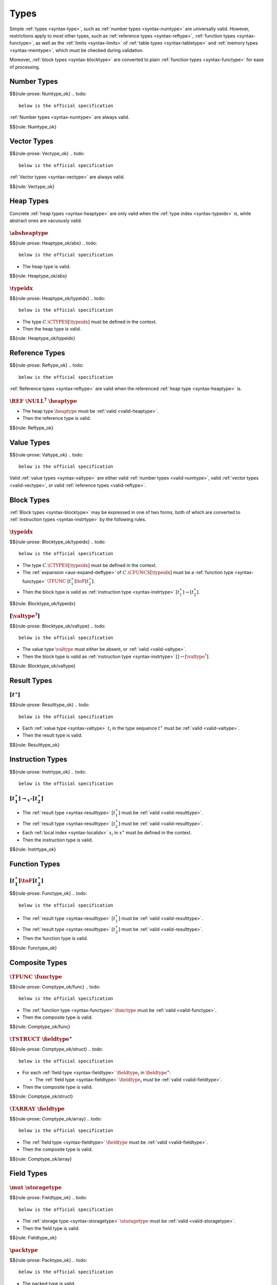 Types
-----

Simple :ref:`types <syntax-type>`, such as :ref:`number types <syntax-numtype>` are universally valid.
However, restrictions apply to most other types, such as :ref:`reference types <syntax-reftype>`, :ref:`function types <syntax-functype>`, as well as the :ref:`limits <syntax-limits>` of :ref:`table types <syntax-tabletype>` and :ref:`memory types <syntax-memtype>`, which must be checked during validation.

Moreover, :ref:`block types <syntax-blocktype>` are converted to plain :ref:`function types <syntax-functype>` for ease of processing.


.. index:: number type
   pair: validation; number type
   single: abstract syntax; number type
.. _valid-numtype:

Number Types
~~~~~~~~~~~~
$${rule-prose: Numtype_ok}
.. todo::
 below is the official specification

:ref:`Number types <syntax-numtype>` are always valid.

$${rule: Numtype_ok}


.. index:: vector type
   pair: validation; vector type
   single: abstract syntax; vector type
.. _valid-vectype:

Vector Types
~~~~~~~~~~~~
$${rule-prose: Vectype_ok}
.. todo::
 below is the official specification

:ref:`Vector types <syntax-vectype>` are always valid.

$${rule: Vectype_ok}


.. index:: heap type, type identifier
   pair: validation; heap type
   single: abstract syntax; heap type
.. _valid-heaptype:

Heap Types
~~~~~~~~~~
Concrete :ref:`heap types <syntax-heaptype>` are only valid when the :ref:`type index <syntax-typeidx>` is,
while abstract ones are vacuously valid.


:math:`\absheaptype`
....................
$${rule-prose: Heaptype_ok/abs}
.. todo::
 below is the official specification

* The heap type is valid.

$${rule: Heaptype_ok/abs}


:math:`\typeidx`
................
$${rule-prose: Heaptype_ok/typeidx}
.. todo::
 below is the official specification

* The type :math:`C.\CTYPES[\typeidx]` must be defined in the context.

* Then the heap type is valid.

$${rule: Heaptype_ok/typeidx}


.. index:: reference type, heap type
   pair: validation; reference type
   single: abstract syntax; reference type
.. _valid-reftype:

Reference Types
~~~~~~~~~~~~~~~
$${rule-prose: Reftype_ok}
.. todo::
 below is the official specification

:ref:`Reference types <syntax-reftype>` are valid when the referenced :ref:`heap type <syntax-heaptype>` is.

:math:`\REF~\NULL^?~\heaptype`
..............................

* The heap type :math:`\heaptype` must be :ref:`valid <valid-heaptype>`.

* Then the reference type is valid.

$${rule: Reftype_ok}


.. index:: value type, reference type, number type, vector type
   pair: validation; value type
   single: abstract syntax; value type
.. _valid-valtype:

Value Types
~~~~~~~~~~~
$${rule-prose: Valtype_ok}
.. todo::
 below is the official specification

Valid :ref:`value types <syntax-valtype>` are either valid :ref:`number types <valid-numtype>`, valid :ref:`vector types <valid-vectype>`, or valid :ref:`reference types <valid-reftype>`.


.. index:: block type, instruction type
   pair: validation; block type
   single: abstract syntax; block type
.. _valid-blocktype:

Block Types
~~~~~~~~~~~

:ref:`Block types <syntax-blocktype>` may be expressed in one of two forms, both of which are converted to :ref:`instruction types <syntax-instrtype>` by the following rules.

:math:`\typeidx`
................
$${rule-prose: Blocktype_ok/typeidx}
.. todo::
 below is the official specification

* The type :math:`C.\CTYPES[\typeidx]` must be defined in the context.

* The :ref:`expansion <aux-expand-deftype>` of :math:`C.\CFUNCS[\typeidx]` must be a :ref:`function type <syntax-functype>` :math:`\TFUNC~[t_1^\ast] \toF [t_2^\ast]`.

* Then the block type is valid as :ref:`instruction type <syntax-instrtype>` :math:`[t_1^\ast] \to [t_2^\ast]`.

$${rule: Blocktype_ok/typeidx}


:math:`[\valtype^?]`
....................
$${rule-prose: Blocktype_ok/valtype}
.. todo::
 below is the official specification

* The value type :math:`\valtype` must either be absent, or :ref:`valid <valid-valtype>`.

* Then the block type is valid as :ref:`instruction type <syntax-instrtype>` :math:`[] \to [\valtype^?]`.

$${rule: Blocktype_ok/valtype}


.. index:: result type, value type
   pair: validation; result type
   single: abstract syntax; result type
.. _valid-resulttype:

Result Types
~~~~~~~~~~~~

:math:`[t^\ast]`
................
$${rule-prose: Resulttype_ok}
.. todo::
 below is the official specification

* Each :ref:`value type <syntax-valtype>` :math:`t_i` in the type sequence :math:`t^\ast` must be :ref:`valid <valid-valtype>`.

* Then the result type is valid.

$${rule: Resulttype_ok}


.. index:: instruction type
   pair: validation; instruction type
   single: abstract syntax; instruction type
.. _valid-instrtype:

Instruction Types
~~~~~~~~~~~~~~~~~
$${rule-prose: Instrtype_ok}
.. todo::
 below is the official specification

:math:`[t_1^\ast] \rightarrow_{x^\ast} [t_2^\ast]`
..................................................

* The :ref:`result type <syntax-resulttype>` :math:`[t_1^\ast]` must be :ref:`valid <valid-resulttype>`.

* The :ref:`result type <syntax-resulttype>` :math:`[t_2^\ast]` must be :ref:`valid <valid-resulttype>`.

* Each :ref:`local index <syntax-localidx>` :math:`x_i` in :math:`x^\ast` must be defined in the context.

* Then the instruction type is valid.

$${rule: Instrtype_ok}


.. index:: function type
   pair: validation; function type
   single: abstract syntax; function type
.. _valid-functype:

Function Types
~~~~~~~~~~~~~~

:math:`[t_1^\ast] \toF [t_2^\ast]`
..................................
$${rule-prose: Functype_ok}
.. todo::
 below is the official specification

* The :ref:`result type <syntax-resulttype>` :math:`[t_1^\ast]` must be :ref:`valid <valid-resulttype>`.

* The :ref:`result type <syntax-resulttype>` :math:`[t_2^\ast]` must be :ref:`valid <valid-resulttype>`.

* Then the function type is valid.

$${rule: Functype_ok}


.. index:: composite type, function type, aggregate type, structure type, array type, field type
   pair: validation; composite type
   pair: validation; aggregate type
   pair: validation; structure type
   pair: validation; array type
   single: abstract syntax; composite type
   single: abstract syntax; function type
   single: abstract syntax; structure type
   single: abstract syntax; array type
   single: abstract syntax; field type
.. _valid-comptype:
.. _valid-aggrtype:
.. _valid-structtype:
.. _valid-arraytype:

Composite Types
~~~~~~~~~~~~~~~

:math:`\TFUNC~\functype`
........................
$${rule-prose: Comptype_ok/func}
.. todo::
 below is the official specification

* The :ref:`function type <syntax-functype>` :math:`\functype` must be :ref:`valid <valid-functype>`.

* Then the composite type is valid.

$${rule: Comptype_ok/func}

:math:`\TSTRUCT~\fieldtype^\ast`
................................
$${rule-prose: Comptype_ok/struct}
.. todo::
 below is the official specification

* For each :ref:`field type <syntax-fieldtype>` :math:`\fieldtype_i` in :math:`\fieldtype^\ast`:

  * The :ref:`field type <syntax-fieldtype>` :math:`\fieldtype_i` must be :ref:`valid <valid-fieldtype>`.

* Then the composite type is valid.

$${rule: Comptype_ok/struct}

:math:`\TARRAY~\fieldtype`
..........................
$${rule-prose: Comptype_ok/array}
.. todo::
 below is the official specification

* The :ref:`field type <syntax-fieldtype>` :math:`\fieldtype` must be :ref:`valid <valid-fieldtype>`.

* Then the composite type is valid.

$${rule: Comptype_ok/array}


.. index:: field type, storage type, packed type, value type, mutability
   pair: validation; field type
   pair: validation; storage type
   pair: validation; packed type
   single: abstract syntax; field type
   single: abstract syntax; storage type
   single: abstract syntax; packed type
   single: abstract syntax; value type
.. _valid-fieldtype:
.. _valid-storagetype:
.. _valid-packtype:

Field Types
~~~~~~~~~~~

:math:`\mut~\storagetype`
.........................
$${rule-prose: Fieldtype_ok}
.. todo::
 below is the official specification

* The :ref:`storage type <syntax-storagetype>` :math:`\storagetype` must be :ref:`valid <valid-storagetype>`.

* Then the field type is valid.

$${rule: Fieldtype_ok}


:math:`\packtype`
.................
$${rule-prose: Packtype_ok}
.. todo::
 below is the official specification

* The packed type is valid.

$${rule: Packtype_ok}


.. index:: recursive type, sub type, composite type, final, subtyping
   pair: abstract syntax; recursive type
   pair: abstract syntax; sub type
.. _valid-rectype:
.. _valid-subtype:

Recursive Types
~~~~~~~~~~~~~~~

:ref:`Recursive types <syntax-rectype>` are validated for a specific :ref:`type index <syntax-typeidx>` that denotes the index of the type defined by the recursive group.

:math:`\TREC~\subtype^\ast`
...........................
$${rule-prose: Rectype_ok}
.. todo::
 below is the official specification

* Either the sequence :math:`\subtype^\ast` is empty.

* Or:

  * The first :ref:`sub type <syntax-subtype>` of the sequence :math:`\subtype^\ast` must be :ref:`valid <valid-subtype>` for the :ref:`type index <syntax-typeidx>` :math:`x`.

  * The remaining sequence :math:`\subtype^\ast` must be :ref:`valid <valid-rectype>` for the :ref:`type index <syntax-typeidx>` :math:`x + 1`.

* Then the recursive type is valid for the :ref:`type index <syntax-typeidx>` :math:`x`.

$${rule: {Rectype_ok/empty Rectype_ok/cons}}


:math:`\TSUB~\TFINAL^?~y^\ast~\comptype`
........................................
$${rule-prose: Subtype_ok}
.. todo::
 below is the official specification

* The :ref:`composite type <syntax-comptype>` :math:`\comptype` must be :ref:`valid <valid-comptype>`.

* The sequence :math:`y^\ast` may be no longer than :math:`1`.

* For every :ref:`type index <syntax-typeidx>` :math:`y_i` in :math:`y^\ast`:

  * The :ref:`type index <syntax-typeidx>` :math:`y_i` must be smaller than :math:`x`.

  * The :ref:`type index <syntax-typeidx>` :math:`y_i` must exist in the context :math:`C`.

  * Let :math:`\subtype_i` be the :ref:`unrolling <aux-unroll-deftype>` of the :ref:`defined type <syntax-deftype>` :math:`C.\CTYPES[y_i]`.

  * The :ref:`sub type <syntax-subtype>` :math:`\subtype_i` must not contain :math:`\TFINAL`.

  * Let :math:`\comptype'_i` be the :ref:`composite type <syntax-comptype>` in :math:`\subtype_i`.

  * The :ref:`composite type <syntax-comptype>` :math:`\comptype` must :ref:`match <match-comptype>` :math:`\comptype'_i`.

* Then the sub type is valid for the :ref:`type index <syntax-typeidx>` :math:`x`.

$${rule: Subtype_ok}

.. note::
   The side condition on the index ensures that a declared supertype is a previously defined types,
   preventing cyclic subtype hierarchies.

   Future versions of WebAssembly may allow more than one supertype.


.. index:: defined type, recursive type, unroll, expand
   pair: abstract syntax; defined type
.. _valid-deftype:

Defined Types
~~~~~~~~~~~~~

:math:`\rectype.i`
..................
$${rule-prose: Deftype_ok}
.. todo::
 below is the official specification

* The :ref:`recursive type <syntax-rectype>` :math:`\rectype` must be :ref:`valid <valid-rectype>` for some :ref:`type index <syntax-typeidx>` :math:`x`.

* Let :math:`\TREC~\subtype^\ast` be the :ref:`defined type <syntax-rectype>` :math:`\rectype`.

* The number :math:`i` must be smaller than the length of the sequence :math:`\subtype^\ast` of :ref:`sub types <syntax-subtype>`.

* Then the defined type is valid.

$${rule: Deftype_ok}


.. index:: limits
   pair: validation; limits
   single: abstract syntax; limits
.. _valid-limits:

Limits
~~~~~~

:ref:`Limits <syntax-limits>` must have meaningful bounds that are within a given range.

:math:`\{ \LMIN~n, \LMAX~m^? \}`
................................
$${rule-prose: Limits_ok}
.. todo::
 below is the official specification

* The value of :math:`n` must not be larger than :math:`k`.

* If the maximum :math:`m^?` is not empty, then:

  * Its value must not be larger than :math:`k`.

  * Its value must not be smaller than :math:`n`.

* Then the limit is valid within range :math:`k`.

$${rule: Limits_ok}


.. index:: table type, reference type, limits
   pair: validation; table type
   single: abstract syntax; table type
.. _valid-tabletype:

Table Types
~~~~~~~~~~~

:math:`\addrtype~\limits~\reftype`
..................................
$${rule-prose: Tabletype_ok}
.. todo::
 below is the official specification

* The limits :math:`\limits` must be :ref:`valid <valid-limits>` within range :math:`2^{|\addrtype|}-1`.

* The reference type :math:`\reftype` must be :ref:`valid <valid-reftype>`.

* Then the table type is valid.

$${rule: Tabletype_ok}


.. index:: memory type, limits
   pair: validation; memory type
   single: abstract syntax; memory type
.. _valid-memtype:

Memory Types
~~~~~~~~~~~~

:math:`\addrtype~\limits`
.........................
$${rule-prose: Memtype_ok}
.. todo::
 below is the official specification

* The limits :math:`\limits` must be :ref:`valid <valid-limits>` within range :math:`2^{|\addrtype|-16}`.

* Then the memory type is valid.

$${rule: Memtype_ok}


.. index:: tag type, function type, exception tag
   pair: validation; tag type
   single: abstract syntax; tag type
.. _valid-tagtype:

Tag Types
~~~~~~~~~

:math:`[t_1^n] \to [t_2^m]`
...........................
$${rule-prose: Tagtype_ok}
.. todo::
 below is the official specification

* The :ref:`function type <syntax-functype>` :math:`[t_1^n] \to [t_2^m]` must be :ref:`valid <valid-functype>`.

* The type sequence :math:`t_2^m` must be empty.

* Then the tag type is valid.

$${rule: Tagtype_ok}


.. index:: global type, value type, mutability
   pair: validation; global type
   single: abstract syntax; global type
.. _valid-globaltype:

Global Types
~~~~~~~~~~~~

:math:`\mut~\valtype`
.....................
$${rule-prose: Globaltype_ok}
.. todo::
 below is the official specification

* The value type :math:`\valtype` must be :ref:`valid <valid-valtype>`.

* Then the global type is valid.

$${rule: Globaltype_ok}


.. index:: external type, function type, table type, memory type, global type
   pair: validation; external type
   single: abstract syntax; external type
.. _valid-externtype:

External Types
~~~~~~~~~~~~~~

:math:`\XTFUNC~\deftype`
........................
$${rule-prose: Externtype_ok/func}
.. todo::
 below is the official specification

* The :ref:`defined type <syntax-deftype>` :math:`\deftype` must be :ref:`valid <valid-deftype>`.

* The :ref:`defined type <syntax-deftype>` :math:`\deftype` must be a :ref:`function type <syntax-functype>`.

* Then the external type is valid.

$${rule: Externtype_ok/func}


:math:`\XTTABLE~\tabletype`
...........................
$${rule-prose: Externtype_ok/table}
.. todo::
 below is the official specification

* The :ref:`table type <syntax-tabletype>` :math:`\tabletype` must be :ref:`valid <valid-tabletype>`.

* Then the external type is valid.

$${rule: Externtype_ok/table}


:math:`\XTMEM~\memtype`
.......................
$${rule-prose: Externtype_ok/mem}
.. todo::
 below is the official specification

* The :ref:`memory type <syntax-memtype>` :math:`\memtype` must be :ref:`valid <valid-memtype>`.

* Then the external type is valid.

$${rule: Externtype_ok/mem}


:math:`\XTTAG~\tagtype`
.......................
$${rule-prose: Externtype_ok/tag}
.. todo::
 below is the official specification

* The :ref:`tag type <syntax-tagtype>` :math:`\tagtype` must be :ref:`valid <valid-tagtype>`.

* Then the external type is valid.

$${rule: Externtype_ok/tag}


:math:`\XTGLOBAL~\globaltype`
.............................
$${rule-prose: Externtype_ok/global}
.. todo::
 below is the official specification

* The :ref:`global type <syntax-globaltype>` :math:`\globaltype` must be :ref:`valid <valid-globaltype>`.

* Then the external type is valid.

$${rule: Externtype_ok/global}

Defaultable Types
~~~~~~~~~~~~~~~~~

A type is *defaultable* if it has a :ref:`default value <default-val>` for initialization.

Value Types
...........

$${rule-prose: Defaultable}
.. todo::
 below is the official specification

* A defaultable :ref:`value type <syntax-valtype>` :math:`t` must be:

  - either a :ref:`number type <syntax-numtype>`,

  - or a :ref:`vector type <syntax-vectype>`,

  - or a :ref:`nullable reference type <syntax-numtype>`.

$${rule: Defaultable}
